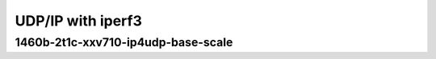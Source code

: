 .. raw:: latex

    \clearpage

.. raw:: html

    <script type="text/javascript">

        function getDocHeight(doc) {
            doc = doc || document;
            var body = doc.body, html = doc.documentElement;
            var height = Math.max( body.scrollHeight, body.offsetHeight,
                html.clientHeight, html.scrollHeight, html.offsetHeight );
            return height;
        }

        function setIframeHeight(id) {
            var ifrm = document.getElementById(id);
            var doc = ifrm.contentDocument? ifrm.contentDocument:
                ifrm.contentWindow.document;
            ifrm.style.visibility = 'hidden';
            ifrm.style.height = "10px"; // reset to minimal height ...
            // IE opt. for bing/msn needs a bit added or scrollbar appears
            ifrm.style.height = getDocHeight( doc ) + 4 + "px";
            ifrm.style.visibility = 'visible';
        }

    </script>

UDP/IP with iperf3
~~~~~~~~~~~~~~~~~~

.. raw:: latex

    \clearpage

1460b-2t1c-xxv710-ip4udp-base-scale
-----------------------------------

.. raw:: html

    <iframe id="ifrm02" onload="setIframeHeight(this.id)" width="700" frameborder="0" scrolling="no" src="../../../../_static/vpp/3n-skx-xxv710-1460b-2t1c-eth-ip4udp-ldpreload-iperf3-bps.html"></iframe>

.. raw:: latex

    \begin{figure}[H]
        \centering
            \graphicspath{{../_build/_static/vpp/}}
            \includegraphics[clip, trim=0cm 0cm 5cm 0cm, width=0.70\textwidth]{3n-skx-xxv710-1460b-2t1c-eth-ip4udp-ldpreload-iperf3-bps}
            \label{fig:3n-skx-xxv710-1460b-2t1c-eth-ip4udp-ldpreload-iperf3-bps}
    \end{figure}
